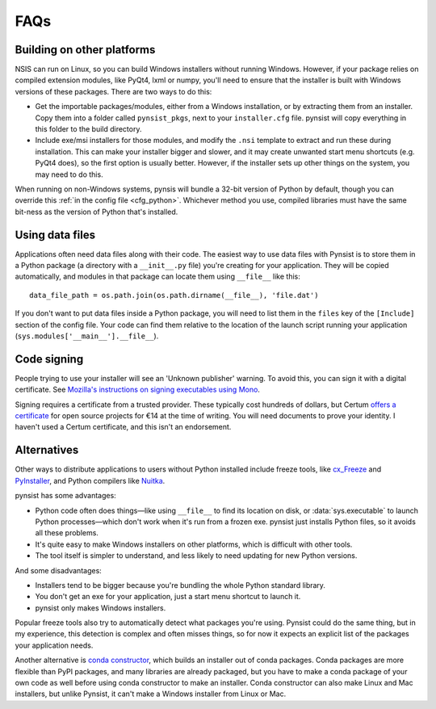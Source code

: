 FAQs
====

Building on other platforms
---------------------------

NSIS can run on Linux, so you can build Windows installers without running
Windows. However, if your package relies on compiled extension modules, like
PyQt4, lxml or numpy, you'll need to ensure that the installer is built with
Windows versions of these packages. There are two ways to do this:

- Get the importable packages/modules, either from a Windows installation, or
  by extracting them from an installer. Copy them into a folder called
  ``pynsist_pkgs``, next to your ``installer.cfg`` file. pynsist will
  copy everything in this folder to the build directory.
- Include exe/msi installers for those modules, and modify the ``.nsi`` template
  to extract and run these during installation. This can make your installer
  bigger and slower, and it may create unwanted start menu shortcuts
  (e.g. PyQt4 does), so the first option is usually better. However, if the
  installer sets up other things on the system, you may need to do this.

When running on non-Windows systems, pynsis will bundle a 32-bit version of
Python by default, though you can override this :ref:`in the config file <cfg_python>`.
Whichever method you use, compiled libraries must have the same bit-ness as
the version of Python that's installed.

Using data files
----------------

Applications often need data files along with their code. The easiest way to use
data files with Pynsist is to store them in a Python package (a directory with
a ``__init__.py`` file) you're creating for your application. They will be
copied automatically, and modules in that package can locate them using
``__file__`` like this::

    data_file_path = os.path.join(os.path.dirname(__file__), 'file.dat')

If you don't want to put data files inside a Python package, you will need to
list them in the ``files`` key of the ``[Include]`` section of the config file.
Your code can find them relative to the location of the launch script running your
application (``sys.modules['__main__'].__file__``).

Code signing
------------

People trying to use your installer will see an 'Unknown publisher' warning.
To avoid this, you can sign it with a digital certificate. See
`Mozilla's instructions on signing executables using Mono
<https://developer.mozilla.org/en-US/docs/Signing_an_executable_with_Authenticode>`__.

Signing requires a certificate from a trusted provider. These typically cost
hundreds of dollars, but Certum `offers a certificate
<https://www.certum.eu/certum/cert,offer_en_open_source_cs.xml>`__ for open
source projects for €14 at the time of writing. You will need documents to prove
your identity. I haven't used a Certum certificate, and this isn't an
endorsement.

Alternatives
------------

Other ways to distribute applications to users without Python installed include
freeze tools, like `cx_Freeze <http://cx-freeze.sourceforge.net/>`_ and
`PyInstaller <http://www.pyinstaller.org/>`_, and Python compilers like
`Nuitka <http://nuitka.net/>`_.

pynsist has some advantages:

* Python code often does things—like using ``__file__`` to find its
  location on disk, or :data:`sys.executable` to launch Python processes—which
  don't work when it's run from a frozen exe. pynsist just installs Python files,
  so it avoids all these problems.
* It's quite easy to make Windows installers on other platforms, which is
  difficult with other tools.
* The tool itself is simpler to understand, and less likely to need updating for
  new Python versions.

And some disadvantages:

* Installers tend to be bigger because you're bundling the whole Python standard
  library.
* You don't get an exe for your application, just a start menu shortcut to launch
  it.
* pynsist only makes Windows installers.

Popular freeze tools also try to automatically detect what packages you're using.
Pynsist could do the same thing, but in my experience, this detection is complex and often
misses things, so for now it expects an explicit list of the packages
your application needs.

Another alternative is `conda constructor <https://github.com/conda/constructor>`__,
which builds an installer out of conda packages. Conda packages are more
flexible than PyPI packages, and many libraries are already packaged, but you
have to make a conda package of your own code as well before using conda
constructor to make an installer.
Conda constructor can also make Linux and Mac installers, but unlike Pynsist, it
can't make a Windows installer from Linux or Mac.
